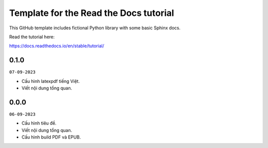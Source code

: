 Template for the Read the Docs tutorial
=======================================

This GitHub template includes fictional Python library
with some basic Sphinx docs.

Read the tutorial here:

https://docs.readthedocs.io/en/stable/tutorial/

0.1.0
-----
``07-09-2023``

* Cấu hình latexpdf tiếng Việt.
* Viết nội dung tổng quan.

0.0.0
-----
``06-09-2023``

* Cấu hình tiêu đề.
* Viết nội dung tổng quan.
* Cấu hình build PDF và EPUB.
